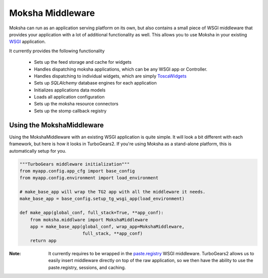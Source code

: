 =================
Moksha Middleware
=================

Moksha can run as an application serving platform on its own, but
also contains a small piece of WSGI middleware that provides your 
application with a lot of additional functionality as well.  This allows you to use Moksha in your existing `WSGI <http://www.python.org/dev/peps/pep-0333/>`_ application.

It currently provides the following functionality

    * Sets up the feed storage and cache for widgets
    * Handles dispatching moksha applications, which can be any WSGI app or Controller.
    * Handles dispatching to individual widgets, which are simply `ToscaWidgets <http://toscawidgets.org>`_
    * Sets up `SQLAlchemy` database engines for each application
    * Initializes applications data models
    * Loads all application configuration
    * Sets up the moksha resource connectors
    * Sets up the stomp callback registry

Using the MokshaMiddleware
--------------------------

Using the MokshaMiddleware with an existing WSGI application is quite
simple.  It will look a bit different with each framework, but here is
how it looks in TurboGears2.  If you're using Moksha as a stand-alone platform, this is automatically setup for you.

.. code-block:: python

    """TurboGears middleware initialization"""
    from myapp.config.app_cfg import base_config
    from myapp.config.environment import load_environment

    # make_base_app will wrap the TG2 app with all the middleware it needs. 
    make_base_app = base_config.setup_tg_wsgi_app(load_environment)

    def make_app(global_conf, full_stack=True, **app_conf):
        from moksha.middlware import MokshaMiddleware
        app = make_base_app(global_conf, wrap_app=MokshaMiddleware,
                            full_stack, **app_conf)
        return app

:Note: It currently requires to be wrapped in the `paste.registry <http://pythonpaste.org/modules/registry.html>`_ WSGI middleware.  TurboGears2 allows us to easily insert middleware directly on top of the raw application, so we then have the ability to use the paste.registry, sessions, and caching.
